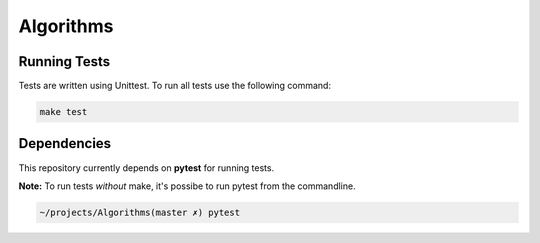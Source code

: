 ********** 
Algorithms
**********


Running Tests
################    

Tests are written using Unittest.  To run all tests use the following command: 

.. code-block:: sh

    make test

Dependencies
############ 

This repository currently depends on  **pytest** for running tests.  

**Note:** To run tests *without* make, it's possibe to run pytest from the commandline. 

.. code-block:: sh
   
    ~/projects/Algorithms(master ✗) pytest
